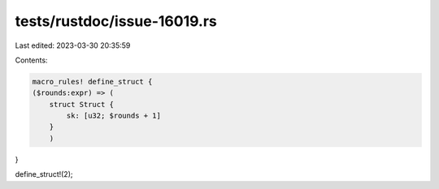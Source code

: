 tests/rustdoc/issue-16019.rs
============================

Last edited: 2023-03-30 20:35:59

Contents:

.. code-block:: rs

    macro_rules! define_struct {
    ($rounds:expr) => (
        struct Struct {
            sk: [u32; $rounds + 1]
        }
        )
}

define_struct!(2);



